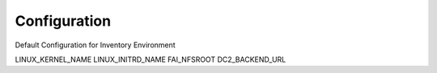 Configuration
=============

Default Configuration for Inventory Environment

LINUX_KERNEL_NAME
LINUX_INITRD_NAME
FAI_NFSROOT
DC2_BACKEND_URL

